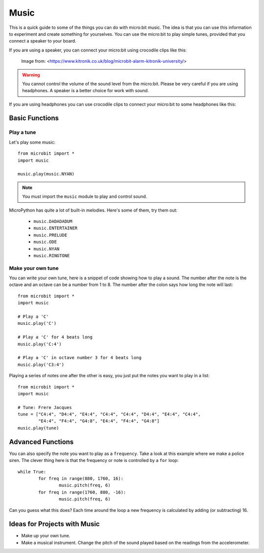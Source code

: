 ****************
Music
****************
This is a quick guide to some of the things you can do with micro:bit music. The idea is that you can use this information to experiment and 
create something for yourselves.  You can use the micro:bit to play simple tunes, provided that you connect a speaker to your board. 

If you are using a speaker, you can connect your micro:bit using crocodile clips like this: 

.. figure:: connect_speaker.jpg
   :scale: 150 %

   Image from: <https://www.kitronik.co.uk/blog/microbit-alarm-kitronik-university/>

.. warning:: You cannot control the volume of the sound level from the micro:bit. Please be very careful if you are using headphones. A speaker is a better choice for work with sound.

If you are using headphones you can use crocodile clips to connect your micro:bit to some headphones like this: 

.. image:: connect_headphones.jpg
   :scale: 70 %



Basic Functions
================

Play a tune
-----------
Let's play some music::

	from microbit import *
	import music

	music.play(music.NYAN)

.. note:: You must import the ``music`` module to play and control sound.

MicroPython has quite a lot of built-in melodies. Here's some of them, try them out: 

 *  ``music.DADADADUM``
 *  ``music.ENTERTAINER``
 *  ``music.PRELUDE``
 *  ``music.ODE``
 *  ``music.NYAN``
 * ``music.RINGTONE``
 
 
Make your own tune
-------------------
You can write your own tune, here is a snippet of code showing how to play a sound. The number after the 
note is the octave and an octave can be a number from 1 to 8. The number after the colon says how long the note will
last::
	from microbit import *
	import music

	# Play a 'C'
	music.play('C')

	# Play a 'C' for 4 beats long
	music.play('C:4')

	# Play a 'C' in octave number 3 for 4 beats long
	music.play('C3:4')

Playing a series of notes one after the other is easy, you just put the notes you want to play in a list::

	from microbit import *
	import music

	# Tune: Frere Jacques
	tune = ["C4:4", "D4:4", "E4:4", "C4:4", "C4:4", "D4:4", "E4:4", "C4:4",
        	"E4:4", "F4:4", "G4:8", "E4:4", "F4:4", "G4:8"]
	music.play(tune)
	

Advanced Functions
===================
You can also specify the note you want to play as a ``frequency``. Take a look at this example where we make a police siren. The clever thing here is that the
frequency or note is controlled by a ``for`` loop::


	while True:
		for freq in range(880, 1760, 16):
		        music.pitch(freq, 6)
		for freq in range(1760, 880, -16):
			music.pitch(freq, 6)
	 
Can you guess what this does? Each time around the loop a new frequency is calculated by adding (or subtracting) 16. 

Ideas for Projects with Music 
==============================
* Make up your own tune.
* Make a musical instrument. Change the pitch of the sound played based on the readings from the accelerometer.  

